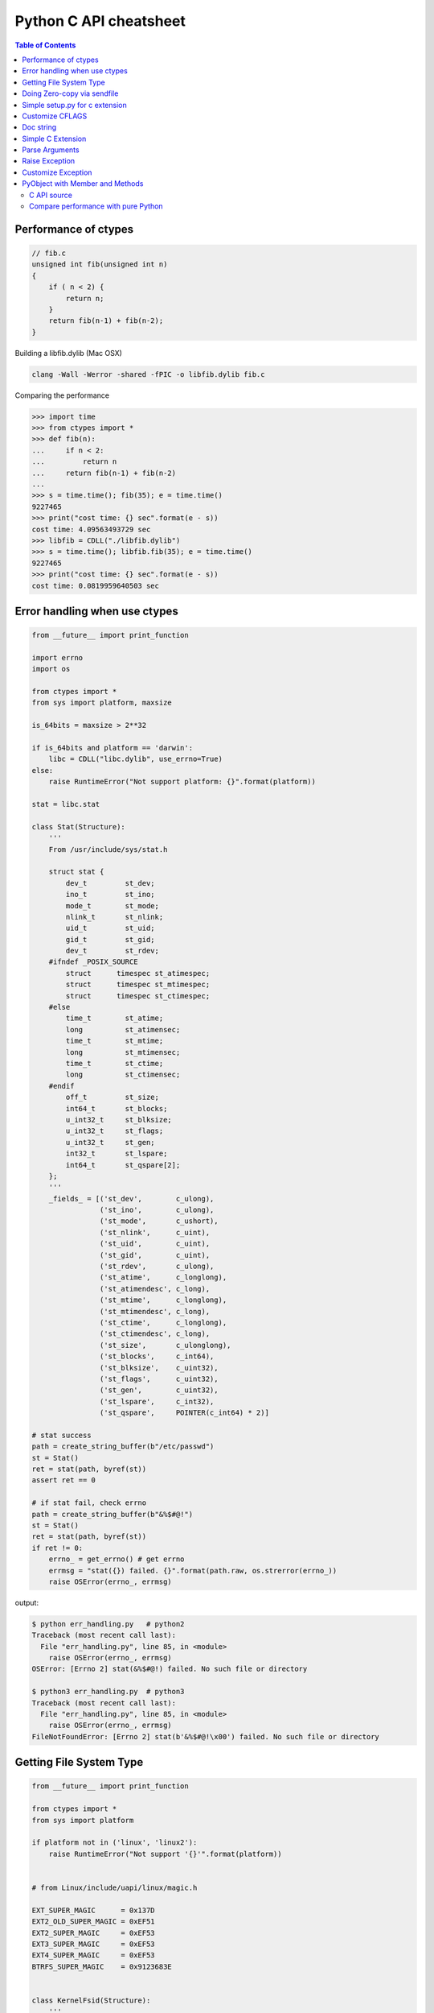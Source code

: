 =======================
Python C API cheatsheet
=======================

.. contents:: Table of Contents
    :backlinks: none


Performance of ctypes
----------------------

.. code-block:: c

    // fib.c
    unsigned int fib(unsigned int n)
    {
        if ( n < 2) {
            return n;
        }
        return fib(n-1) + fib(n-2);
    }


Building a libfib.dylib (Mac OSX)

.. code-block:: bash

    clang -Wall -Werror -shared -fPIC -o libfib.dylib fib.c

Comparing the performance

.. code-block:: python

    >>> import time
    >>> from ctypes import *
    >>> def fib(n):
    ...     if n < 2:
    ...         return n
    ...     return fib(n-1) + fib(n-2)
    ...
    >>> s = time.time(); fib(35); e = time.time()
    9227465
    >>> print("cost time: {} sec".format(e - s))
    cost time: 4.09563493729 sec
    >>> libfib = CDLL("./libfib.dylib")
    >>> s = time.time(); libfib.fib(35); e = time.time()
    9227465
    >>> print("cost time: {} sec".format(e - s))
    cost time: 0.0819959640503 sec


Error handling when use ctypes
-------------------------------

.. code-block:: python

    from __future__ import print_function

    import errno
    import os

    from ctypes import *
    from sys import platform, maxsize

    is_64bits = maxsize > 2**32

    if is_64bits and platform == 'darwin':
        libc = CDLL("libc.dylib", use_errno=True)
    else:
        raise RuntimeError("Not support platform: {}".format(platform))

    stat = libc.stat

    class Stat(Structure):
        '''
        From /usr/include/sys/stat.h

        struct stat {
            dev_t	  st_dev;
            ino_t	  st_ino;
            mode_t	  st_mode;
            nlink_t	  st_nlink;
            uid_t	  st_uid;
            gid_t	  st_gid;
            dev_t	  st_rdev;
        #ifndef _POSIX_SOURCE
            struct	timespec st_atimespec;
            struct	timespec st_mtimespec;
            struct	timespec st_ctimespec;
        #else
            time_t	  st_atime;
            long	  st_atimensec;
            time_t	  st_mtime;
            long	  st_mtimensec;
            time_t	  st_ctime;
            long	  st_ctimensec;
        #endif
            off_t	  st_size;
            int64_t	  st_blocks;
            u_int32_t     st_blksize;
            u_int32_t     st_flags;
            u_int32_t     st_gen;
            int32_t	  st_lspare;
            int64_t	  st_qspare[2];
        };
        '''
        _fields_ = [('st_dev',        c_ulong),
                    ('st_ino',        c_ulong),
                    ('st_mode',       c_ushort),
                    ('st_nlink',      c_uint),
                    ('st_uid',        c_uint),
                    ('st_gid',        c_uint),
                    ('st_rdev',       c_ulong),
                    ('st_atime',      c_longlong),
                    ('st_atimendesc', c_long),
                    ('st_mtime',      c_longlong),
                    ('st_mtimendesc', c_long),
                    ('st_ctime',      c_longlong),
                    ('st_ctimendesc', c_long),
                    ('st_size',       c_ulonglong),
                    ('st_blocks',     c_int64),
                    ('st_blksize',    c_uint32),
                    ('st_flags',      c_uint32),
                    ('st_gen',        c_uint32),
                    ('st_lspare',     c_int32),
                    ('st_qspare',     POINTER(c_int64) * 2)]

    # stat success
    path = create_string_buffer(b"/etc/passwd")
    st = Stat()
    ret = stat(path, byref(st))
    assert ret == 0

    # if stat fail, check errno
    path = create_string_buffer(b"&%$#@!")
    st = Stat()
    ret = stat(path, byref(st))
    if ret != 0:
        errno_ = get_errno() # get errno
        errmsg = "stat({}) failed. {}".format(path.raw, os.strerror(errno_))
        raise OSError(errno_, errmsg)

output:

.. code-block:: console

    $ python err_handling.py   # python2
    Traceback (most recent call last):
      File "err_handling.py", line 85, in <module>
        raise OSError(errno_, errmsg)
    OSError: [Errno 2] stat(&%$#@!) failed. No such file or directory

    $ python3 err_handling.py  # python3
    Traceback (most recent call last):
      File "err_handling.py", line 85, in <module>
        raise OSError(errno_, errmsg)
    FileNotFoundError: [Errno 2] stat(b'&%$#@!\x00') failed. No such file or directory


Getting File System Type
-------------------------

.. code-block:: python


    from __future__ import print_function

    from ctypes import *
    from sys import platform

    if platform not in ('linux', 'linux2'):
        raise RuntimeError("Not support '{}'".format(platform))


    # from Linux/include/uapi/linux/magic.h

    EXT_SUPER_MAGIC      = 0x137D
    EXT2_OLD_SUPER_MAGIC = 0xEF51
    EXT2_SUPER_MAGIC     = 0xEF53
    EXT3_SUPER_MAGIC     = 0xEF53
    EXT4_SUPER_MAGIC     = 0xEF53
    BTRFS_SUPER_MAGIC    = 0x9123683E


    class KernelFsid(Structure):
        '''
        From Linux/arch/mips/include/asm/posix_types.h

        typedef struct {
                long    val[2];
        } __kernel_fsid_t;
        '''
        _fields_ = [('val', POINTER(c_long) * 2)]

    class Statfs(Structure):
        '''
        From Linux/arch/mips/include/asm/statfs.h

        struct statfs {
                long            f_type;
        #define f_fstyp f_type
                long            f_bsize;
                long            f_frsize;
                long            f_blocks;
                long            f_bfree;
                long            f_files;
                long            f_ffree;
                long            f_bavail;

                /* Linux specials */
                __kernel_fsid_t f_fsid;
                long            f_namelen;
                long            f_flags;
                long            f_spare[5];
        };
        '''
        _fields_ = [('f_type',    c_long),
                    ('f_bsize',   c_long),
                    ('f_frsize',  c_long),
                    ('f_block',   c_long),
                    ('f_bfree',   c_long),
                    ('f_files',   c_long),
                    ('f_ffree',   c_long),
                    ('f_fsid',    KernelFsid),
                    ('f_namelen', c_long),
                    ('f_flags',   c_long),
                    ('f_spare',   POINTER(c_long) * 5)]


    libc = CDLL('libc.so.6', use_errno=True)
    statfs = libc.statfs

    path = create_string_buffer(b'/etc')
    fst = Statfs()
    ret = statfs(path, byref(fst))
    assert ret == 0

    print('Is ext4? {}'.format(fst.f_type == EXT4_SUPER_MAGIC))

output:

.. code-block:: console

    $ python3 statfs.py
    Is ext4? True


Doing Zero-copy via sendfile
-----------------------------

.. code-block:: python

    from __future__ import print_function, unicode_literals

    import os
    import sys
    import errno
    import platform

    from ctypes import *

    # check os
    p = platform.system()
    if p != "Linux":
        raise OSError("Not support '{}'".format(p))

    # check linux version
    ver = platform.release()
    if tuple(map(int, ver.split('.'))) < (2,6,33):
        raise OSError("Upgrade kernel after 2.6.33")

    # check input arguments
    if len(sys.argv) != 3:
        print("Usage: sendfile.py f1 f2", file=sys.stderr)
        exit(1)

    libc = CDLL('libc.so.6', use_errno=True)
    sendfile = libc.sendfile

    src = sys.argv[1]
    dst = sys.argv[2]
    src_size = os.stat(src).st_size

    # clean destination first
    try:
        os.remove(dst)
    except OSError as e:
        if e.errno != errno.ENOENT: raise

    offset = c_int64(0)

    with open(src, 'r') as f1:
        with open(dst, 'w') as f2:
            src_fd = c_int(f1.fileno())
            dst_fd = c_int(f2.fileno())
            ret = sendfile(dst_fd, src_fd, byref(offset), src_size)
            if ret < 0:
                errno_ = get_errno()
                errmsg = "sendfile failed. {}".format(os.strerror(errno_))
                raise OSError(errno_, errmsg)

output:

.. code-block:: console

    $ python3 sendfile.py /etc/resolv.conf resolve.conf; cat resolve.conf
    nameserver	192.168.1.1


Simple setup.py for c extension
----------------------------------

.. code-block:: python

    from distutils.core import setup, Extension

    ext = Extension('foo', sources=['foo.c'])
    setup(name="Foo", version="1.0", ext_modules=[ext])


Customize CFLAGS
-----------------

.. code-block:: python

    import sysconfig
    from distutils.core import setup, Extension

    cflags = sysconfig.get_config_var("CFLAGS")

    extra_compile_args = cflags.split()
    extra_compile_args += ["-Wextra"]

    ext = Extension(
        "foo", ["foo.c"],
        extra_compile_args=extra_compile_args
    )

    setup(name="foo", version="1.0", ext_modules=[ext])

Doc string
----------

.. code-block:: c

    PyDoc_STRVAR(doc_mod, "Module document\n");
    PyDoc_STRVAR(doc_foo, "foo() -> None\n\nFoo doc");

    static PyMethodDef methods[] = {
        {"foo", (PyCFunction)foo, METH_NOARGS, doc_foo},
        {NULL, NULL, 0, NULL}
    };

    static struct PyModuleDef module = {
        PyModuleDef_HEAD_INIT,  /* m_base    */
        "Foo",                  /* m_name    */
        doc_mod,                /* m_doc     */
        -1,                     /* m_size    */
        methods                 /* m_methods */
    };


Simple C Extension
-------------------

foo.c

.. code-block:: c

    #include <stdio.h>
    #include <Python.h>

    PyDoc_STRVAR(doc_mod, "Module document\n");
    PyDoc_STRVAR(doc_foo, "foo() -> None\n\nFoo doc");

    static PyObject* foo(PyObject* self)
    {
        PyObject* s = PyUnicode_FromString("foo");
        PyObject_Print(s, stdout, 0);
        Py_RETURN_NONE;
    }

    static PyMethodDef methods[] = {
        {"foo", (PyCFunction)foo, METH_NOARGS, doc_foo},
        {NULL, NULL, 0, NULL}
    };

    static struct PyModuleDef module = {
        PyModuleDef_HEAD_INIT, "Foo", doc_mod, -1, methods
    };

    PyMODINIT_FUNC PyInit_foo(void)
    {
        return PyModule_Create(&module);
    }

output:

.. code-block:: bash

    $ python setup.py -q build
    $ python setup.py -q install
    $ python -c "import foo; foo.foo()"
    'foo'

Parse Arguments
----------------

.. code-block:: c

    #include <Python.h>

    static PyObject *
    foo(PyObject *self)
    {
        return PyUnicode_FromString("no args");
    }

    static PyObject *
    bar(PyObject *self, PyObject *args)
    {
        int i = -1;
        const char *s = NULL;
        PyObject *u = NULL;
        if (!PyArg_ParseTuple(args, "is", &i, &s)) return NULL;

        u = PyUnicode_FromFormat("args(%d, %s)", i, s);
        return u;
    }

    static PyMethodDef methods[] = {
        {"foo", (PyCFunction)foo, METH_NOARGS, NULL},
        {"bar", (PyCFunction)bar, METH_VARARGS, NULL},
        {NULL, NULL, 0, NULL}
    };

    static struct PyModuleDef module = {
        PyModuleDef_HEAD_INIT, "foo", NULL, -1, methods
    };

    PyMODINIT_FUNC PyInit_foo(void)
    {
        return PyModule_Create(&module);
    }

output:

.. code-block:: bash

    $ python setup.py -q build
    $ python setup.py -q install
    $ python -c 'import foo; print(foo.foo())'
    no args
    $ python -c 'import foo; print(foo.bar(1, "s"))'
    args(1, s)

Raise Exception
----------------

.. code-block:: c

    static PyObject* foo(PyObject* self)
    {
        // equal to raise NotImplementedError
        PyErr_SetString(
            PyExc_NotImplementedError, "Not implemented"
        );
        return NULL;
    }

Customize Exception
--------------------

foo.c

.. code-block:: c

    #include <stdio.h>
    #include <Python.h>

    static PyObject *FooError;

    PyDoc_STRVAR(doc_foo, "foo() -> void\n"
        "\n"
        "Equal to the following example:\n"
        "\n"
        "def foo():\n"
        "    raise FooError(\"Raise exception in C\")"
    );

    static PyObject *
    foo(PyObject *self __attribute__((unused)))
    {
        PyErr_SetString(FooError, "Raise exception in C");
        return NULL;
    }

    static PyMethodDef methods[] = {
        {"foo", (PyCFunction)foo, METH_NOARGS, doc_foo},
        {NULL, NULL, 0, NULL}
    };

    static struct PyModuleDef module = {
        PyModuleDef_HEAD_INIT, "foo", "doc", -1, methods
    };

    PyMODINIT_FUNC PyInit_foo(void)
    {
        PyObject *m = NULL;
        m = PyModule_Create(&module);
        if (!m) return NULL;

        FooError = PyErr_NewException("foo.FooError", NULL, NULL);
        Py_INCREF(FooError);
        PyModule_AddObject(m, "FooError", FooError);
        return m;
    }


output:

.. code-block:: bash

    $ python setup.py -q build
    $ python setup.py -q install
    $ python -c "import foo; foo.foo()"
    Traceback (most recent call last):
      File "<string>", line 1, in <module>
    foo.FooError: Raise exception in C

Reference:

- `Standard Exceptions`_

.. _Standard Exceptions: https://docs.python.org/3/c-api/exceptions.html

PyObject with Member and Methods
--------------------------------

C API source
~~~~~~~~~~~~


.. code-block:: c

    #include <Python.h>
    #include <structmember.h>

    typedef struct {
        PyObject_HEAD
        PyObject *hello;
        PyObject *world;
        int spam_id;
    } spamObj;

    static void
    spamdealloc(spamObj *self)
    {
        Py_XDECREF(self->hello);
        Py_XDECREF(self->world);
        self->ob_type
            ->tp_free((PyObject*)self);
    }

    /* __new__ */
    static PyObject *
    spamNew(PyTypeObject *type, PyObject *args, PyObject *kwds)
    {
        spamObj *self = NULL;

        self = (spamObj *)
               type->tp_alloc(type, 0);
        if (self == NULL) {
            goto END;
        }
        /* alloc str to hello */
        self->hello =
            PyString_FromString("");
        if (self->hello == NULL)
        {
            Py_XDECREF(self);
            self = NULL;
            goto END;
        }
        /* alloc str to world */
        self->world =
            PyString_FromString("");
        if (self->world == NULL)
        {
            Py_XDECREF(self);
            self = NULL;
            goto END;
        }
        self->spam_id = 0;
    END:
        return (PyObject *)self;
    }

    /* __init__ */
    static int
    spamInit(spamObj *self, PyObject *args, PyObject *kwds)
    {
        int ret = -1;
        PyObject *hello=NULL,
                 *world=NULL,
                 *tmp=NULL;

        static char *kwlist[] = {
            "hello",
            "world",
            "spam_id", NULL};

        /* parse input arguments */
        if (! PyArg_ParseTupleAndKeywords(
              args, kwds,
              "|OOi",
              kwlist,
              &hello, &world,
              &self->spam_id)) {
            goto END;
        }
        /* set attr hello */
        if (hello) {
            tmp = self->hello;
            Py_INCREF(hello);
            self->hello = hello;
            Py_XDECREF(tmp);
        }
        /* set attr world */
        if (world) {
            tmp = self->world;
            Py_INCREF(world);
            self->world = world;
            Py_XDECREF(tmp);
        }
        ret = 0;
    END:
        return ret;
    }

    static long
    fib(long n) {
        if (n<=2) {
            return 1;
        }
        return fib(n-1)+fib(n-2);
    }

    static PyObject *
    spamFib(spamObj *self, PyObject *args)
    {
        PyObject  *ret = NULL;
        long arg = 0;

        if (!PyArg_ParseTuple(args, "i", &arg)) {
            goto END;
        }
        ret = PyInt_FromLong(fib(arg));
    END:
        return ret;
    }

    //ref: python doc
    static PyMemberDef spam_members[] = {
        /* spameObj.hello*/
        {"hello",                   //name
         T_OBJECT_EX,               //type
         offsetof(spamObj, hello),  //offset
         0,                         //flags
         "spam hello"},             //doc
        /* spamObj.world*/
        {"world",
         T_OBJECT_EX,
         offsetof(spamObj, world),
         0,
         "spam world"},
        /* spamObj.spam_id*/
        {"spam_id",
         T_INT,
         offsetof(spamObj, spam_id),
         0,
         "spam id"},
        /* Sentiel */
        {NULL}
    };

    static PyMethodDef spam_methods[] = {
        /* fib */
        {"spam_fib",
         (PyCFunction)spamFib,
         METH_VARARGS,
         "Calculate fib number"},
        /* Sentiel */
        {NULL}
    };

    static PyMethodDef module_methods[] = {
        {NULL}  /* Sentinel */
    };

    static PyTypeObject spamKlass = {
        PyObject_HEAD_INIT(NULL)
        0,                               //ob_size
        "spam.spamKlass",                //tp_name
        sizeof(spamObj),                 //tp_basicsize
        0,                               //tp_itemsize
        (destructor) spamdealloc,        //tp_dealloc
        0,                               //tp_print
        0,                               //tp_getattr
        0,                               //tp_setattr
        0,                               //tp_compare
        0,                               //tp_repr
        0,                               //tp_as_number
        0,                               //tp_as_sequence
        0,                               //tp_as_mapping
        0,                               //tp_hash
        0,                               //tp_call
        0,                               //tp_str
        0,                               //tp_getattro
        0,                               //tp_setattro
        0,                               //tp_as_buffer
        Py_TPFLAGS_DEFAULT |
        Py_TPFLAGS_BASETYPE,             //tp_flags
        "spamKlass objects",             //tp_doc
        0,                               //tp_traverse
        0,                               //tp_clear
        0,                               //tp_richcompare
        0,                               //tp_weaklistoffset
        0,                               //tp_iter
        0,                               //tp_iternext
        spam_methods,                    //tp_methods
        spam_members,                    //tp_members
        0,                               //tp_getset
        0,                               //tp_base
        0,                               //tp_dict
        0,                               //tp_descr_get
        0,                               //tp_descr_set
        0,                               //tp_dictoffset
        (initproc)spamInit,              //tp_init
        0,                               //tp_alloc
        spamNew,                         //tp_new
    };

    /* declarations for DLL import */
    #ifndef PyMODINIT_FUNC
    #define PyMODINIT_FUNC void
    #endif

    PyMODINIT_FUNC
    initspam(void)
    {
        PyObject* m;

        if (PyType_Ready(&spamKlass) < 0) {
            goto END;
        }

        m = Py_InitModule3(
          "spam",         // Mod name
          module_methods, // Mod methods
          "Spam Module"); // Mod doc

        if (m == NULL) {
            goto END;
        }
        Py_INCREF(&spamKlass);
        PyModule_AddObject(
          m,                           // Module
          "SpamKlass",                 // Class Name
          (PyObject *) &spamKlass);    // Class
    END:
        return;
    }

Compare performance with pure Python
~~~~~~~~~~~~~~~~~~~~~~~~~~~~~~~~~~~~

.. code-block:: python

    >>> import spam
    >>> o = spam.SpamKlass()
    >>> def profile(func):
    ...     def wrapper(*args, **kwargs):
    ...         s = time.time()
    ...         ret = func(*args, **kwargs)
    ...         e = time.time()
    ...         print(e-s)
    ...     return wrapper
    ...
    >>> def fib(n):
    ...     if n <= 2:
    ...         return n
    ...     return fib(n-1)+fib(n-2)
    ...
    >>> @profile
    ... def cfib(n):
    ...     o.spam_fib(n)
    ...
    >>> @profile
    ... def pyfib(n):
    ...     fib(n)
    ...
    >>> cfib(30)
    0.0106310844421
    >>> pyfib(30)
    0.399799108505
